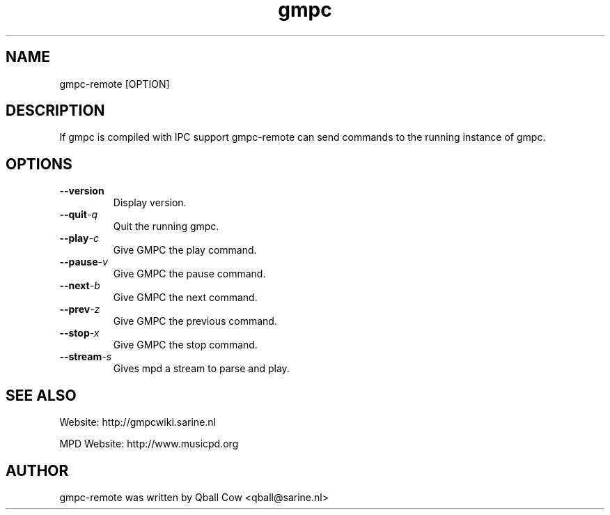 
.TH gmpc 1 "October 29, 2008" "" "Gnome Music Player Client - Remote control"

.SH NAME
gmpc-remote [OPTION]

.SH DESCRIPTION
If gmpc is compiled with IPC support gmpc-remote can send commands to the running instance of gmpc.

.SH OPTIONS
.TP
.BI --version
Display version.
.TP
.BI --quit -q 
Quit the running gmpc.
.TP
.BI --play -c 
Give GMPC the play command.
.TP
.BI --pause -v
Give GMPC the pause command.
.TP
.BI --next -b
Give GMPC the next command.
.TP
.BI --prev -z
Give GMPC the previous command.
.TP
.BI --stop -x
Give GMPC the stop command.
.TP
.BI --stream -s
Gives mpd a stream to parse and play.
.br

.SH SEE ALSO
Website: http://gmpcwiki.sarine.nl

MPD Website: http://www.musicpd.org

.SH AUTHOR
gmpc-remote was written by Qball Cow <qball@sarine.nl>
